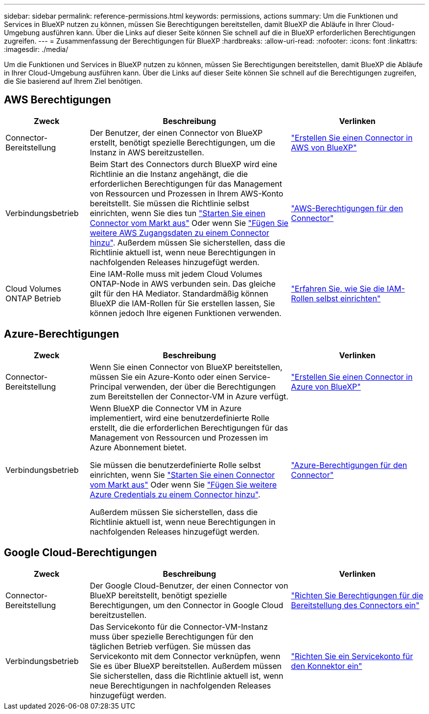 ---
sidebar: sidebar 
permalink: reference-permissions.html 
keywords: permissions, actions 
summary: Um die Funktionen und Services in BlueXP nutzen zu können, müssen Sie Berechtigungen bereitstellen, damit BlueXP die Abläufe in Ihrer Cloud-Umgebung ausführen kann. Über die Links auf dieser Seite können Sie schnell auf die in BlueXP erforderlichen Berechtigungen zugreifen. 
---
= Zusammenfassung der Berechtigungen für BlueXP
:hardbreaks:
:allow-uri-read: 
:nofooter: 
:icons: font
:linkattrs: 
:imagesdir: ./media/


[role="lead"]
Um die Funktionen und Services in BlueXP nutzen zu können, müssen Sie Berechtigungen bereitstellen, damit BlueXP die Abläufe in Ihrer Cloud-Umgebung ausführen kann. Über die Links auf dieser Seite können Sie schnell auf die Berechtigungen zugreifen, die Sie basierend auf Ihrem Ziel benötigen.



== AWS Berechtigungen

[cols="25,60,40"]
|===
| Zweck | Beschreibung | Verlinken 


| Connector-Bereitstellung | Der Benutzer, der einen Connector von BlueXP erstellt, benötigt spezielle Berechtigungen, um die Instanz in AWS bereitzustellen. | link:task-creating-connectors-aws.html["Erstellen Sie einen Connector in AWS von BlueXP"] 


| Verbindungsbetrieb | Beim Start des Connectors durch BlueXP wird eine Richtlinie an die Instanz angehängt, die die erforderlichen Berechtigungen für das Management von Ressourcen und Prozessen in Ihrem AWS-Konto bereitstellt. Sie müssen die Richtlinie selbst einrichten, wenn Sie dies tun link:task-launching-aws-mktp.html["Starten Sie einen Connector vom Markt aus"] Oder wenn Sie link:task-adding-aws-accounts.html#add-credentials-to-a-connector["Fügen Sie weitere AWS Zugangsdaten zu einem Connector hinzu"]. Außerdem müssen Sie sicherstellen, dass die Richtlinie aktuell ist, wenn neue Berechtigungen in nachfolgenden Releases hinzugefügt werden. | link:reference-permissions-aws.html["AWS-Berechtigungen für den Connector"] 


| Cloud Volumes ONTAP Betrieb | Eine IAM-Rolle muss mit jedem Cloud Volumes ONTAP-Node in AWS verbunden sein. Das gleiche gilt für den HA Mediator. Standardmäßig können BlueXP die IAM-Rollen für Sie erstellen lassen, Sie können jedoch Ihre eigenen Funktionen verwenden. | https://docs.netapp.com/us-en/cloud-manager-cloud-volumes-ontap/task-set-up-iam-roles.html["Erfahren Sie, wie Sie die IAM-Rollen selbst einrichten"^] 
|===


== Azure-Berechtigungen

[cols="25,60,40"]
|===
| Zweck | Beschreibung | Verlinken 


| Connector-Bereitstellung | Wenn Sie einen Connector von BlueXP bereitstellen, müssen Sie ein Azure-Konto oder einen Service-Principal verwenden, der über die Berechtigungen zum Bereitstellen der Connector-VM in Azure verfügt. | link:task-creating-connectors-azure.html["Erstellen Sie einen Connector in Azure von BlueXP"] 


| Verbindungsbetrieb  a| 
Wenn BlueXP die Connector VM in Azure implementiert, wird eine benutzerdefinierte Rolle erstellt, die die erforderlichen Berechtigungen für das Management von Ressourcen und Prozessen im Azure Abonnement bietet.

Sie müssen die benutzerdefinierte Rolle selbst einrichten, wenn Sie link:task-launching-azure-mktp.html["Starten Sie einen Connector vom Markt aus"] Oder wenn Sie link:task-adding-azure-accounts.html#adding-additional-azure-credentials-to-cloud-manager["Fügen Sie weitere Azure Credentials zu einem Connector hinzu"].

Außerdem müssen Sie sicherstellen, dass die Richtlinie aktuell ist, wenn neue Berechtigungen in nachfolgenden Releases hinzugefügt werden.
 a| 
link:reference-permissions-azure.html["Azure-Berechtigungen für den Connector"]

|===


== Google Cloud-Berechtigungen

[cols="25,60,40"]
|===
| Zweck | Beschreibung | Verlinken 


| Connector-Bereitstellung | Der Google Cloud-Benutzer, der einen Connector von BlueXP bereitstellt, benötigt spezielle Berechtigungen, um den Connector in Google Cloud bereitzustellen. | link:task-creating-connectors-gcp.html#set-up-permissions-to-deploy-the-connector["Richten Sie Berechtigungen für die Bereitstellung des Connectors ein"] 


| Verbindungsbetrieb | Das Servicekonto für die Connector-VM-Instanz muss über spezielle Berechtigungen für den täglichen Betrieb verfügen. Sie müssen das Servicekonto mit dem Connector verknüpfen, wenn Sie es über BlueXP bereitstellen. Außerdem müssen Sie sicherstellen, dass die Richtlinie aktuell ist, wenn neue Berechtigungen in nachfolgenden Releases hinzugefügt werden. | link:task-creating-connectors-gcp.html#set-up-a-service-account-for-the-connector["Richten Sie ein Servicekonto für den Konnektor ein"] 
|===